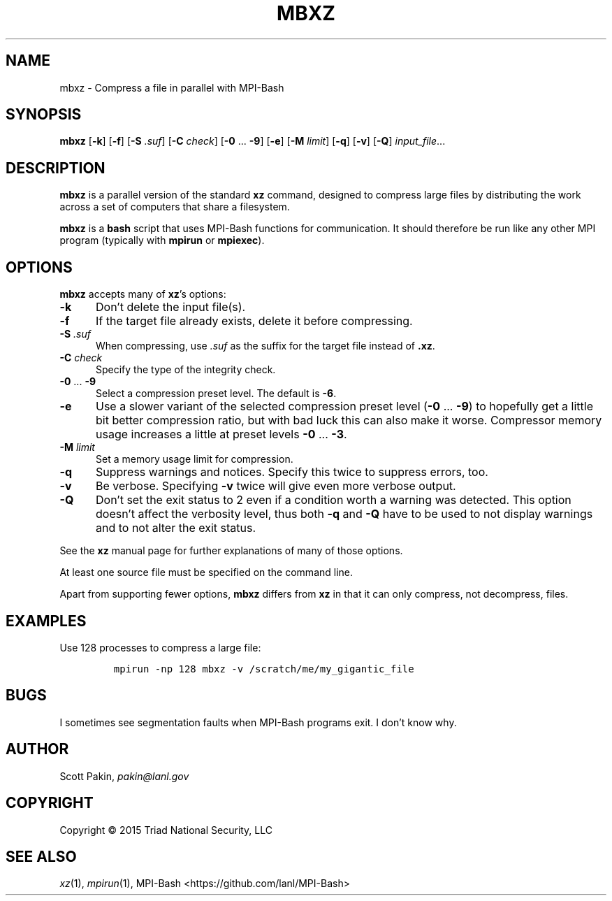 .TH MBXZ 1 2017-05-11 "LANL" "User Commands"
.SH NAME
mbxz \- Compress a file in parallel with MPI-Bash
.SH SYNOPSIS
\fBmbxz\fR
[\fB-k\fR]
[\fB-f\fR]
[\fB-S\fR \fI.suf\fR]
[\fB-C\fR \fIcheck\fR]
[\fB-0\fR ... \fB-9\fR]
[\fB-e\fR]
[\fB-M\fR \fIlimit\fR]
[\fB-q\fR]
[\fB-v\fR]
[\fB-Q\fR]
\fIinput_file\fR...
.SH DESCRIPTION
\fBmbxz\fR is a parallel version of the standard \fBxz\fR command,
designed to compress large files by distributing the work across a set
of computers that share a filesystem.
.LP
\fBmbxz\fR is a \fBbash\fR script that uses MPI-Bash functions for
communication.  It should therefore be run like any other MPI program
(typically with \fBmpirun\fR or \fBmpiexec\fR).
.SH OPTIONS
\fBmbxz\fR accepts many of \fBxz\fR's options:
.TP 5m
\fB-k\fR
Don't delete the input file(s).
.TP 5m
\fB-f\fR
If the target file already exists, delete it before compressing.
.TP 5m
\fB-S\fR \fI.suf\fR
When compressing, use \fI.suf\fR as the suffix for the target file
instead of \fB.xz\fR.
.TP 5m
\fB-C\fR \fIcheck\fR
Specify the type of the integrity check.
.TP 5m
\fB-0\fR ... \fB-9\fR
Select a compression preset level.  The default is \fB-6\fR.
.TP 5m
\fB-e\fR
Use a slower variant of the selected compression preset level
(\fB-0\fR ... \fB-9\fR) to hopefully get a little bit better
compression ratio, but with bad luck this can also make it worse.
Compressor memory usage increases a little at preset levels
\fB-0\fR ... \fB-3\fR.
.TP 5m
\fB-M\fR \fIlimit\fR
Set a memory usage limit for compression.
.TP 5m
\fB-q\fR
Suppress warnings and notices.  Specify this twice to suppress errors,
too.
.TP 5m
\fB-v\fR
Be verbose.  Specifying \fB-v\fR twice will give even more verbose
output.
.TP 5m
\fB-Q\fR
Don't set the exit status to 2 even if a condition worth a warning was
detected.  This option doesn't affect the verbosity level, thus both
\fB-q\fR and \fB-Q\fR have to be used to not display warnings and to
not alter the exit status.
.LP
See the \fBxz\fR manual page for further explanations of many of those
options.
.LP
At least one source file must be specified on the command line.
.LP
Apart from supporting fewer options, \fBmbxz\fR differs from
\fBxz\fR in that it can only compress, not decompress, files.
.SH EXAMPLES
Use 128 processes to compress a large file:
.LP
.RS
\fCmpirun -np 128 mbxz -v /scratch/me/my_gigantic_file\fR
.RE
.SH BUGS
I sometimes see segmentation faults when MPI-Bash programs exit.  I
don't know why.
.SH AUTHOR
Scott Pakin, \fIpakin@lanl.gov\fR
.SH COPYRIGHT
Copyright \(co 2015 Triad National Security, LLC
.SH SEE ALSO
\fIxz\fR\|(1), \fImpirun\fR\|(1),
MPI-Bash <https://github.com/lanl/MPI-Bash>
